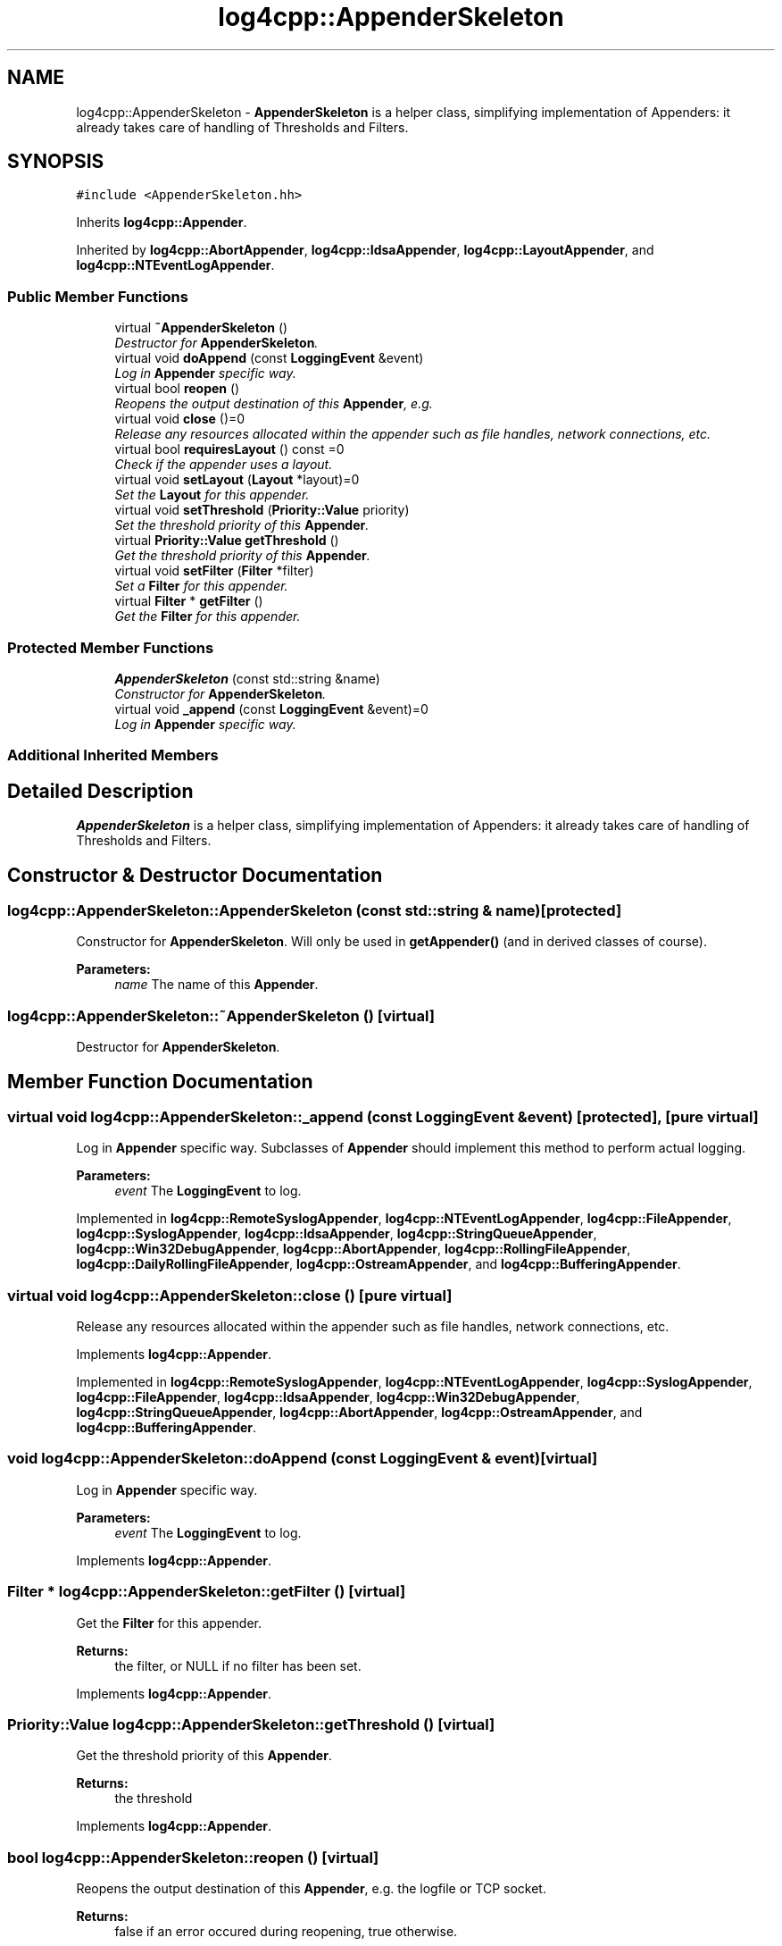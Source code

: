 .TH "log4cpp::AppenderSkeleton" 3 "Thu Dec 30 2021" "Version 1.1" "log4cpp" \" -*- nroff -*-
.ad l
.nh
.SH NAME
log4cpp::AppenderSkeleton \- \fBAppenderSkeleton\fP is a helper class, simplifying implementation of Appenders: it already takes care of handling of Thresholds and Filters\&.  

.SH SYNOPSIS
.br
.PP
.PP
\fC#include <AppenderSkeleton\&.hh>\fP
.PP
Inherits \fBlog4cpp::Appender\fP\&.
.PP
Inherited by \fBlog4cpp::AbortAppender\fP, \fBlog4cpp::IdsaAppender\fP, \fBlog4cpp::LayoutAppender\fP, and \fBlog4cpp::NTEventLogAppender\fP\&.
.SS "Public Member Functions"

.in +1c
.ti -1c
.RI "virtual \fB~AppenderSkeleton\fP ()"
.br
.RI "\fIDestructor for \fBAppenderSkeleton\fP\&. \fP"
.ti -1c
.RI "virtual void \fBdoAppend\fP (const \fBLoggingEvent\fP &event)"
.br
.RI "\fILog in \fBAppender\fP specific way\&. \fP"
.ti -1c
.RI "virtual bool \fBreopen\fP ()"
.br
.RI "\fIReopens the output destination of this \fBAppender\fP, e\&.g\&. \fP"
.ti -1c
.RI "virtual void \fBclose\fP ()=0"
.br
.RI "\fIRelease any resources allocated within the appender such as file handles, network connections, etc\&. \fP"
.ti -1c
.RI "virtual bool \fBrequiresLayout\fP () const =0"
.br
.RI "\fICheck if the appender uses a layout\&. \fP"
.ti -1c
.RI "virtual void \fBsetLayout\fP (\fBLayout\fP *layout)=0"
.br
.RI "\fISet the \fBLayout\fP for this appender\&. \fP"
.ti -1c
.RI "virtual void \fBsetThreshold\fP (\fBPriority::Value\fP priority)"
.br
.RI "\fISet the threshold priority of this \fBAppender\fP\&. \fP"
.ti -1c
.RI "virtual \fBPriority::Value\fP \fBgetThreshold\fP ()"
.br
.RI "\fIGet the threshold priority of this \fBAppender\fP\&. \fP"
.ti -1c
.RI "virtual void \fBsetFilter\fP (\fBFilter\fP *filter)"
.br
.RI "\fISet a \fBFilter\fP for this appender\&. \fP"
.ti -1c
.RI "virtual \fBFilter\fP * \fBgetFilter\fP ()"
.br
.RI "\fIGet the \fBFilter\fP for this appender\&. \fP"
.in -1c
.SS "Protected Member Functions"

.in +1c
.ti -1c
.RI "\fBAppenderSkeleton\fP (const std::string &name)"
.br
.RI "\fIConstructor for \fBAppenderSkeleton\fP\&. \fP"
.ti -1c
.RI "virtual void \fB_append\fP (const \fBLoggingEvent\fP &event)=0"
.br
.RI "\fILog in \fBAppender\fP specific way\&. \fP"
.in -1c
.SS "Additional Inherited Members"
.SH "Detailed Description"
.PP 
\fBAppenderSkeleton\fP is a helper class, simplifying implementation of Appenders: it already takes care of handling of Thresholds and Filters\&. 
.SH "Constructor & Destructor Documentation"
.PP 
.SS "log4cpp::AppenderSkeleton::AppenderSkeleton (const std::string & name)\fC [protected]\fP"

.PP
Constructor for \fBAppenderSkeleton\fP\&. Will only be used in \fBgetAppender()\fP (and in derived classes of course)\&. 
.PP
\fBParameters:\fP
.RS 4
\fIname\fP The name of this \fBAppender\fP\&. 
.RE
.PP

.SS "log4cpp::AppenderSkeleton::~AppenderSkeleton ()\fC [virtual]\fP"

.PP
Destructor for \fBAppenderSkeleton\fP\&. 
.SH "Member Function Documentation"
.PP 
.SS "virtual void log4cpp::AppenderSkeleton::_append (const \fBLoggingEvent\fP & event)\fC [protected]\fP, \fC [pure virtual]\fP"

.PP
Log in \fBAppender\fP specific way\&. Subclasses of \fBAppender\fP should implement this method to perform actual logging\&. 
.PP
\fBParameters:\fP
.RS 4
\fIevent\fP The \fBLoggingEvent\fP to log\&. 
.RE
.PP

.PP
Implemented in \fBlog4cpp::RemoteSyslogAppender\fP, \fBlog4cpp::NTEventLogAppender\fP, \fBlog4cpp::FileAppender\fP, \fBlog4cpp::SyslogAppender\fP, \fBlog4cpp::IdsaAppender\fP, \fBlog4cpp::StringQueueAppender\fP, \fBlog4cpp::Win32DebugAppender\fP, \fBlog4cpp::AbortAppender\fP, \fBlog4cpp::RollingFileAppender\fP, \fBlog4cpp::DailyRollingFileAppender\fP, \fBlog4cpp::OstreamAppender\fP, and \fBlog4cpp::BufferingAppender\fP\&.
.SS "virtual void log4cpp::AppenderSkeleton::close ()\fC [pure virtual]\fP"

.PP
Release any resources allocated within the appender such as file handles, network connections, etc\&. 
.PP
Implements \fBlog4cpp::Appender\fP\&.
.PP
Implemented in \fBlog4cpp::RemoteSyslogAppender\fP, \fBlog4cpp::NTEventLogAppender\fP, \fBlog4cpp::SyslogAppender\fP, \fBlog4cpp::FileAppender\fP, \fBlog4cpp::IdsaAppender\fP, \fBlog4cpp::Win32DebugAppender\fP, \fBlog4cpp::StringQueueAppender\fP, \fBlog4cpp::AbortAppender\fP, \fBlog4cpp::OstreamAppender\fP, and \fBlog4cpp::BufferingAppender\fP\&.
.SS "void log4cpp::AppenderSkeleton::doAppend (const \fBLoggingEvent\fP & event)\fC [virtual]\fP"

.PP
Log in \fBAppender\fP specific way\&. 
.PP
\fBParameters:\fP
.RS 4
\fIevent\fP The \fBLoggingEvent\fP to log\&. 
.RE
.PP

.PP
Implements \fBlog4cpp::Appender\fP\&.
.SS "\fBFilter\fP * log4cpp::AppenderSkeleton::getFilter ()\fC [virtual]\fP"

.PP
Get the \fBFilter\fP for this appender\&. 
.PP
\fBReturns:\fP
.RS 4
the filter, or NULL if no filter has been set\&. 
.RE
.PP

.PP
Implements \fBlog4cpp::Appender\fP\&.
.SS "\fBPriority::Value\fP log4cpp::AppenderSkeleton::getThreshold ()\fC [virtual]\fP"

.PP
Get the threshold priority of this \fBAppender\fP\&. 
.PP
\fBReturns:\fP
.RS 4
the threshold 
.RE
.PP

.PP
Implements \fBlog4cpp::Appender\fP\&.
.SS "bool log4cpp::AppenderSkeleton::reopen ()\fC [virtual]\fP"

.PP
Reopens the output destination of this \fBAppender\fP, e\&.g\&. the logfile or TCP socket\&. 
.PP
\fBReturns:\fP
.RS 4
false if an error occured during reopening, true otherwise\&. 
.RE
.PP

.PP
Implements \fBlog4cpp::Appender\fP\&.
.PP
Reimplemented in \fBlog4cpp::RemoteSyslogAppender\fP, \fBlog4cpp::NTEventLogAppender\fP, \fBlog4cpp::SyslogAppender\fP, \fBlog4cpp::FileAppender\fP, \fBlog4cpp::IdsaAppender\fP, \fBlog4cpp::StringQueueAppender\fP, \fBlog4cpp::AbortAppender\fP, and \fBlog4cpp::OstreamAppender\fP\&.
.SS "virtual bool log4cpp::AppenderSkeleton::requiresLayout () const\fC [pure virtual]\fP"

.PP
Check if the appender uses a layout\&. 
.PP
\fBReturns:\fP
.RS 4
true if the appender implementation requires a layout\&. 
.RE
.PP

.PP
Implements \fBlog4cpp::Appender\fP\&.
.PP
Implemented in \fBlog4cpp::NTEventLogAppender\fP, \fBlog4cpp::IdsaAppender\fP, \fBlog4cpp::LayoutAppender\fP, and \fBlog4cpp::AbortAppender\fP\&.
.SS "void log4cpp::AppenderSkeleton::setFilter (\fBFilter\fP * filter)\fC [virtual]\fP"

.PP
Set a \fBFilter\fP for this appender\&. 
.PP
Implements \fBlog4cpp::Appender\fP\&.
.SS "virtual void log4cpp::AppenderSkeleton::setLayout (\fBLayout\fP * layout)\fC [pure virtual]\fP"

.PP
Set the \fBLayout\fP for this appender\&. 
.PP
\fBParameters:\fP
.RS 4
\fIlayout\fP The layout to use\&. 
.RE
.PP

.PP
Implements \fBlog4cpp::Appender\fP\&.
.PP
Implemented in \fBlog4cpp::NTEventLogAppender\fP, \fBlog4cpp::IdsaAppender\fP, \fBlog4cpp::AbortAppender\fP, and \fBlog4cpp::LayoutAppender\fP\&.
.SS "void log4cpp::AppenderSkeleton::setThreshold (\fBPriority::Value\fP priority)\fC [virtual]\fP"

.PP
Set the threshold priority of this \fBAppender\fP\&. The \fBAppender\fP will not appender LoggingEvents with a priority lower than the threshold\&. Use \fBPriority::NOTSET\fP to disable threshold checking\&. 
.PP
\fBParameters:\fP
.RS 4
\fIpriority\fP The priority to set\&. 
.RE
.PP

.PP
Implements \fBlog4cpp::Appender\fP\&.

.SH "Author"
.PP 
Generated automatically by Doxygen for log4cpp from the source code\&.
